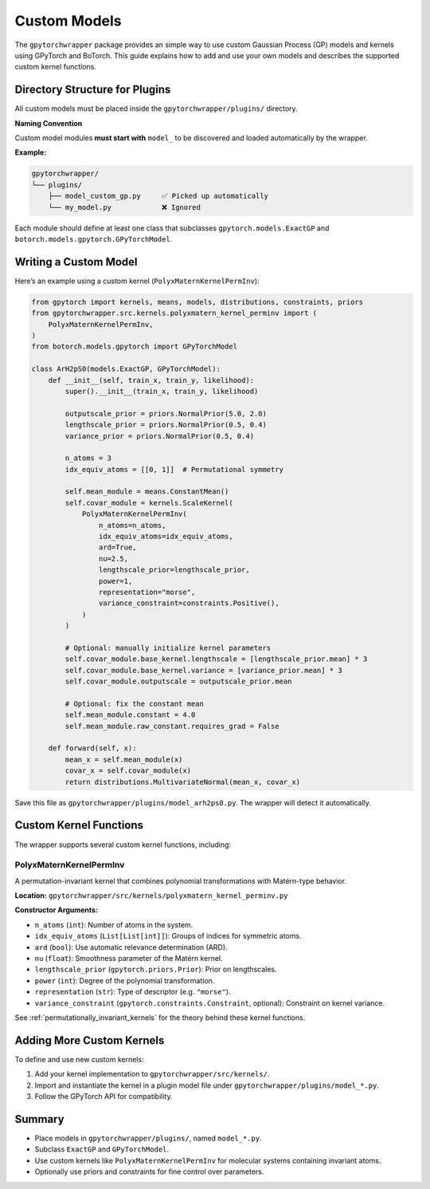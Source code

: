 .. custom_models:

Custom Models
=============

The ``gpytorchwrapper`` package provides an simple way to use custom Gaussian Process (GP) models and kernels using GPyTorch and BoTorch.
This guide explains how to add and use your own models and describes the supported custom kernel functions.

Directory Structure for Plugins
-------------------------------

All custom models must be placed inside the ``gpytorchwrapper/plugins/`` directory.

**Naming Convention**

Custom model modules **must start with** ``model_`` to be discovered and loaded
automatically by the wrapper.

**Example:**

.. code-block:: text

    gpytorchwrapper/
    └── plugins/
        ├── model_custom_gp.py     ✅ Picked up automatically
        └── my_model.py            ❌ Ignored

Each module should define at least one class that subclasses
``gpytorch.models.ExactGP`` and ``botorch.models.gpytorch.GPyTorchModel``.

Writing a Custom Model
-----------------------

Here’s an example using a custom kernel (``PolyxMaternKernelPermInv``):

.. code-block:: python

    from gpytorch import kernels, means, models, distributions, constraints, priors
    from gpytorchwrapper.src.kernels.polyxmatern_kernel_perminv import (
        PolyxMaternKernelPermInv,
    )
    from botorch.models.gpytorch import GPyTorchModel

    class ArH2pS0(models.ExactGP, GPyTorchModel):
        def __init__(self, train_x, train_y, likelihood):
            super().__init__(train_x, train_y, likelihood)

            outputscale_prior = priors.NormalPrior(5.0, 2.0)
            lengthscale_prior = priors.NormalPrior(0.5, 0.4)
            variance_prior = priors.NormalPrior(0.5, 0.4)

            n_atoms = 3
            idx_equiv_atoms = [[0, 1]]  # Permutational symmetry

            self.mean_module = means.ConstantMean()
            self.covar_module = kernels.ScaleKernel(
                PolyxMaternKernelPermInv(
                    n_atoms=n_atoms,
                    idx_equiv_atoms=idx_equiv_atoms,
                    ard=True,
                    nu=2.5,
                    lengthscale_prior=lengthscale_prior,
                    power=1,
                    representation="morse",
                    variance_constraint=constraints.Positive(),
                )
            )

            # Optional: manually initialize kernel parameters
            self.covar_module.base_kernel.lengthscale = [lengthscale_prior.mean] * 3
            self.covar_module.base_kernel.variance = [variance_prior.mean] * 3
            self.covar_module.outputscale = outputscale_prior.mean

            # Optional: fix the constant mean
            self.mean_module.constant = 4.0
            self.mean_module.raw_constant.requires_grad = False

        def forward(self, x):
            mean_x = self.mean_module(x)
            covar_x = self.covar_module(x)
            return distributions.MultivariateNormal(mean_x, covar_x)

Save this file as ``gpytorchwrapper/plugins/model_arh2ps0.py``. The wrapper will detect it automatically.

Custom Kernel Functions
------------------------

The wrapper supports several custom kernel functions, including:

PolyxMaternKernelPermInv
^^^^^^^^^^^^^^^^^^^^^^^^^

A permutation-invariant kernel that combines polynomial transformations with
Matérn-type behavior.

**Location:**  
``gpytorchwrapper/src/kernels/polyxmatern_kernel_perminv.py``

**Constructor Arguments:**

- ``n_atoms`` (``int``): Number of atoms in the system.
- ``idx_equiv_atoms`` (``List[List[int]]``): Groups of indices for symmetric atoms.
- ``ard`` (``bool``): Use automatic relevance determination (ARD).
- ``nu`` (``float``): Smoothness parameter of the Matérn kernel.
- ``lengthscale_prior`` (``gpytorch.priors.Prior``): Prior on lengthscales.
- ``power`` (``int``): Degree of the polynomial transformation.
- ``representation`` (``str``): Type of descriptor (e.g. ``"morse"``).
- ``variance_constraint`` (``gpytorch.constraints.Constraint``, optional): Constraint on kernel variance.

See :ref:`permutationally_invariant_kernels` for the theory behind these kernel functions.

Adding More Custom Kernels
----------------------------

To define and use new custom kernels:

1. Add your kernel implementation to ``gpytorchwrapper/src/kernels/``.
2. Import and instantiate the kernel in a plugin model file under ``gpytorchwrapper/plugins/model_*.py``.
3. Follow the GPyTorch API for compatibility.

Summary
--------

- Place models in ``gpytorchwrapper/plugins/``, named ``model_*.py``.
- Subclass ``ExactGP`` and ``GPyTorchModel``.
- Use custom kernels like ``PolyxMaternKernelPermInv`` for molecular systems containing invariant atoms.
- Optionally use priors and constraints for fine control over parameters.


